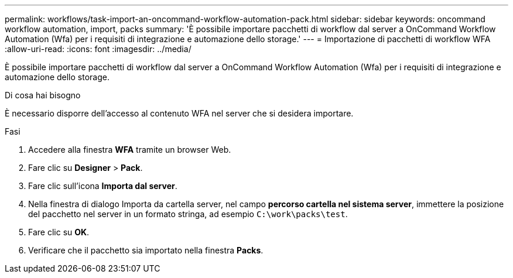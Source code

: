 ---
permalink: workflows/task-import-an-oncommand-workflow-automation-pack.html 
sidebar: sidebar 
keywords: oncommand workflow automation, import, packs 
summary: 'È possibile importare pacchetti di workflow dal server a OnCommand Workflow Automation (Wfa) per i requisiti di integrazione e automazione dello storage.' 
---
= Importazione di pacchetti di workflow WFA
:allow-uri-read: 
:icons: font
:imagesdir: ../media/


[role="lead"]
È possibile importare pacchetti di workflow dal server a OnCommand Workflow Automation (Wfa) per i requisiti di integrazione e automazione dello storage.

.Di cosa hai bisogno
È necessario disporre dell'accesso al contenuto WFA nel server che si desidera importare.

.Fasi
. Accedere alla finestra *WFA* tramite un browser Web.
. Fare clic su *Designer* > *Pack*.
. Fare clic sull'icona *Importa dal server*.
. Nella finestra di dialogo Importa da cartella server, nel campo *percorso cartella nel sistema server*, immettere la posizione del pacchetto nel server in un formato stringa, ad esempio `C:\work\packs\test`.
. Fare clic su *OK*.
. Verificare che il pacchetto sia importato nella finestra *Packs*.

